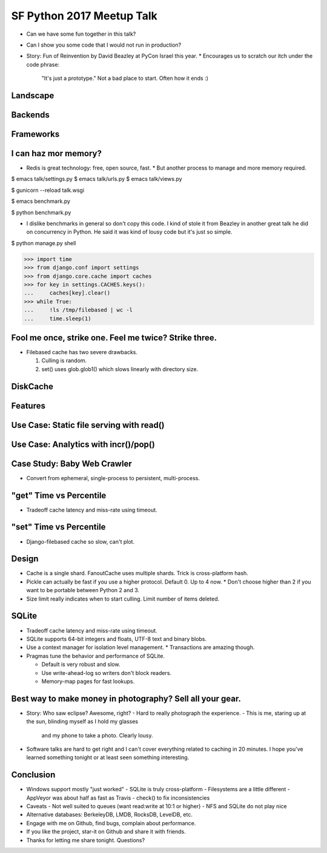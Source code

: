 SF Python 2017 Meetup Talk
==========================

* Can we have some fun together in this talk?
* Can I show you some code that I would not run in production?
* Story: Fun of Reinvention by David Beazley at PyCon Israel this year.
  * Encourages us to scratch our itch under the code phrase:
    "It's just a prototype." Not a bad place to start. Often how it ends :)


Landscape
---------


Backends
--------


Frameworks
----------


I can haz mor memory?
---------------------

* Redis is great technology: free, open source, fast.
  * But another process to manage and more memory required.

$ emacs talk/settings.py
$ emacs talk/urls.py
$ emacs talk/views.py

$ gunicorn --reload talk.wsgi

$ emacs benchmark.py

$ python benchmark.py

* I dislike benchmarks in general so don't copy this code. I kind of stole it
  from Beazley in another great talk he did on concurrency in Python. He said
  it was kind of lousy code but it's just so simple.

$ python manage.py shell

>>> import time
>>> from django.conf import settings
>>> from django.core.cache import caches
>>> for key in settings.CACHES.keys():
...     caches[key].clear()
>>> while True:
...     !ls /tmp/filebased | wc -l
...     time.sleep(1)


Fool me once, strike one. Feel me twice? Strike three.
------------------------------------------------------

* Filebased cache has two severe drawbacks.

  1. Culling is random.
  2. set() uses glob.glob1() which slows linearly with directory size.


DiskCache
---------


Features
--------


Use Case: Static file serving with read()
-----------------------------------------


Use Case: Analytics with incr()/pop()
-------------------------------------


Case Study: Baby Web Crawler
----------------------------

* Convert from ephemeral, single-process to persistent, multi-process.


"get" Time vs Percentile
------------------------

* Tradeoff cache latency and miss-rate using timeout.


"set" Time vs Percentile
------------------------

* Django-filebased cache so slow, can't plot.


Design
------

* Cache is a single shard. FanoutCache uses multiple shards. Trick is cross-platform hash.
* Pickle can actually be fast if you use a higher protocol. Default 0. Up to 4 now.
  * Don't choose higher than 2 if you want to be portable between Python 2 and 3.
* Size limit really indicates when to start culling. Limit number of items deleted.


SQLite
------

* Tradeoff cache latency and miss-rate using timeout.
* SQLite supports 64-bit integers and floats, UTF-8 text and binary blobs.
* Use a context manager for isolation level management.
  * Transactions are amazing though.
* Pragmas tune the behavior and performance of SQLite.

  * Default is very robust and slow.
  * Use write-ahead-log so writers don't block readers.
  * Memory-map pages for fast lookups.


Best way to make money in photography? Sell all your gear.
----------------------------------------------------------

- Story: Who saw eclipse? Awesome, right?
  - Hard to really photograph the experience.
  - This is me, staring up at the sun, blinding myself as I hold my glasses
    and my phone to take a photo. Clearly lousy.
- Software talks are hard to get right and I can't cover everything related
  to caching in 20 minutes. I hope you've learned something tonight or at
  least seen something interesting.


Conclusion
----------

- Windows support mostly "just worked"
  - SQLite is truly cross-platform
  - Filesystems are a little different
  - AppVeyor was about half as fast as Travis
  - check() to fix inconsistencies
- Caveats
  - Not well suited to queues (want read:write at 10:1 or higher)
  - NFS and SQLite do not play nice
- Alternative databases: BerkeleyDB, LMDB, RocksDB, LevelDB, etc.
- Engage with me on Github, find bugs, complain about performance.
- If you like the project, star-it on Github and share it with friends.
- Thanks for letting me share tonight. Questions?
